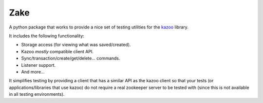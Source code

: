Zake
====

.. image:: https://travis-ci.org/yahoo/Zake.png?branch=master
   :target: https://travis-ci.org/yahoo/Zake


A python package that works to provide a nice set of testing utilities for the `kazoo`_ library.

It includes the following functionality:

* Storage access (for viewing what was saved/created).
* Kazoo *mostly* compatible client API.
* Sync/transaction/create/get/delete... commands.
* Listener support.
* And more...

It simplifies testing by providing a client that has a similar API as the kazoo
client so that your tests (or applications/libraries that use kazoo) do not
require a real zookeeper server to be  tested with (since this is not available
in all testing environments).

.. _kazoo: https://kazoo.readthedocs.org/en/latest/
